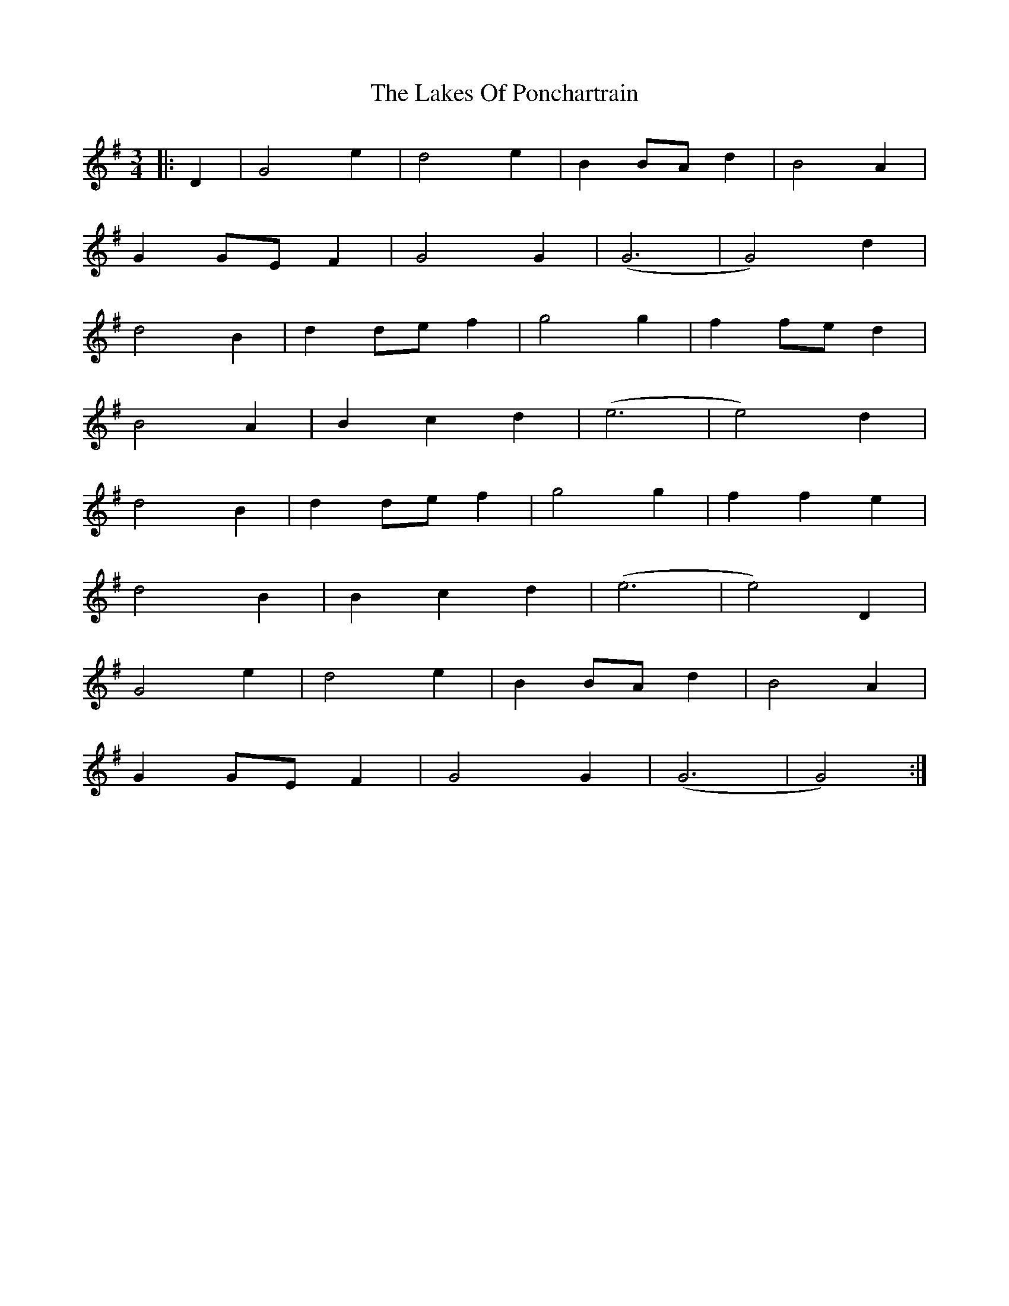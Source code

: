 X: 22673
T: Lakes Of Ponchartrain, The
R: waltz
M: 3/4
K: Gmajor
|:D2|G4 e2|d4 e2|B2 BA d2|B4 A2|
G2 GE F2|G4 G2|(G6|G4) d2|
d4 B2|d2 de f2|g4 g2|f2 fe d2|
B4 A2|B2 c2 d2|(e6|e4) d2|
d4 B2|d2 de f2|g4 g2|f2 f2 e2|
d4 B2|B2 c2 d2|(e6|e4) D2|
G4 e2|d4 e2|B2 BA d2|B4 A2|
G2 GE F2|G4 G2|(G6|G4):|

